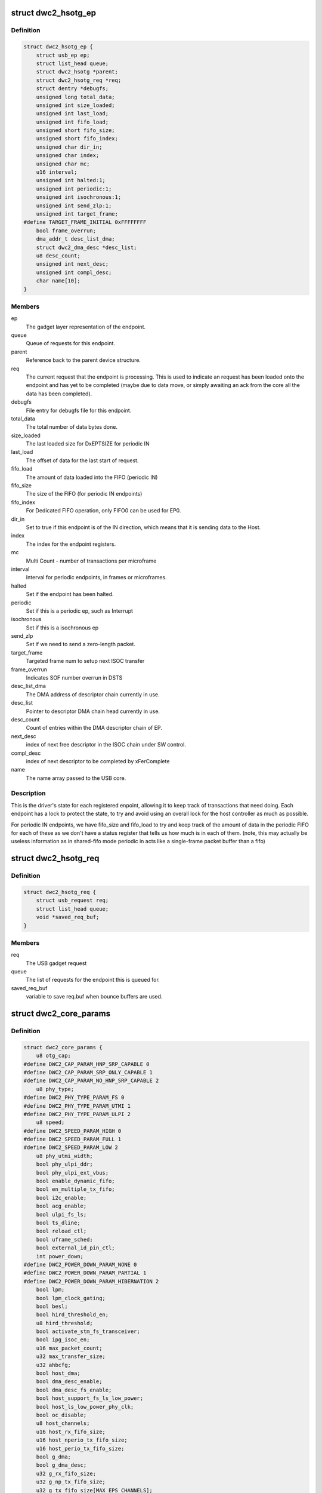 .. -*- coding: utf-8; mode: rst -*-
.. src-file: drivers/usb/dwc2/core.h

.. _`dwc2_hsotg_ep`:

struct dwc2_hsotg_ep
====================

.. c:type:: struct dwc2_hsotg_ep

    driver endpoint definition.

.. _`dwc2_hsotg_ep.definition`:

Definition
----------

.. code-block:: c

    struct dwc2_hsotg_ep {
        struct usb_ep ep;
        struct list_head queue;
        struct dwc2_hsotg *parent;
        struct dwc2_hsotg_req *req;
        struct dentry *debugfs;
        unsigned long total_data;
        unsigned int size_loaded;
        unsigned int last_load;
        unsigned int fifo_load;
        unsigned short fifo_size;
        unsigned short fifo_index;
        unsigned char dir_in;
        unsigned char index;
        unsigned char mc;
        u16 interval;
        unsigned int halted:1;
        unsigned int periodic:1;
        unsigned int isochronous:1;
        unsigned int send_zlp:1;
        unsigned int target_frame;
    #define TARGET_FRAME_INITIAL 0xFFFFFFFF
        bool frame_overrun;
        dma_addr_t desc_list_dma;
        struct dwc2_dma_desc *desc_list;
        u8 desc_count;
        unsigned int next_desc;
        unsigned int compl_desc;
        char name[10];
    }

.. _`dwc2_hsotg_ep.members`:

Members
-------

ep
    The gadget layer representation of the endpoint.

queue
    Queue of requests for this endpoint.

parent
    Reference back to the parent device structure.

req
    The current request that the endpoint is processing. This is
    used to indicate an request has been loaded onto the endpoint
    and has yet to be completed (maybe due to data move, or simply
    awaiting an ack from the core all the data has been completed).

debugfs
    File entry for debugfs file for this endpoint.

total_data
    The total number of data bytes done.

size_loaded
    The last loaded size for DxEPTSIZE for periodic IN

last_load
    The offset of data for the last start of request.

fifo_load
    The amount of data loaded into the FIFO (periodic IN)

fifo_size
    The size of the FIFO (for periodic IN endpoints)

fifo_index
    For Dedicated FIFO operation, only FIFO0 can be used for EP0.

dir_in
    Set to true if this endpoint is of the IN direction, which
    means that it is sending data to the Host.

index
    The index for the endpoint registers.

mc
    Multi Count - number of transactions per microframe

interval
    Interval for periodic endpoints, in frames or microframes.

halted
    Set if the endpoint has been halted.

periodic
    Set if this is a periodic ep, such as Interrupt

isochronous
    Set if this is a isochronous ep

send_zlp
    Set if we need to send a zero-length packet.

target_frame
    Targeted frame num to setup next ISOC transfer

frame_overrun
    Indicates SOF number overrun in DSTS

desc_list_dma
    The DMA address of descriptor chain currently in use.

desc_list
    Pointer to descriptor DMA chain head currently in use.

desc_count
    Count of entries within the DMA descriptor chain of EP.

next_desc
    index of next free descriptor in the ISOC chain under SW control.

compl_desc
    index of next descriptor to be completed by xFerComplete

name
    The name array passed to the USB core.

.. _`dwc2_hsotg_ep.description`:

Description
-----------

This is the driver's state for each registered enpoint, allowing it
to keep track of transactions that need doing. Each endpoint has a
lock to protect the state, to try and avoid using an overall lock
for the host controller as much as possible.

For periodic IN endpoints, we have fifo_size and fifo_load to try
and keep track of the amount of data in the periodic FIFO for each
of these as we don't have a status register that tells us how much
is in each of them. (note, this may actually be useless information
as in shared-fifo mode periodic in acts like a single-frame packet
buffer than a fifo)

.. _`dwc2_hsotg_req`:

struct dwc2_hsotg_req
=====================

.. c:type:: struct dwc2_hsotg_req

    data transfer request

.. _`dwc2_hsotg_req.definition`:

Definition
----------

.. code-block:: c

    struct dwc2_hsotg_req {
        struct usb_request req;
        struct list_head queue;
        void *saved_req_buf;
    }

.. _`dwc2_hsotg_req.members`:

Members
-------

req
    The USB gadget request

queue
    The list of requests for the endpoint this is queued for.

saved_req_buf
    variable to save req.buf when bounce buffers are used.

.. _`dwc2_core_params`:

struct dwc2_core_params
=======================

.. c:type:: struct dwc2_core_params

    Parameters for configuring the core

.. _`dwc2_core_params.definition`:

Definition
----------

.. code-block:: c

    struct dwc2_core_params {
        u8 otg_cap;
    #define DWC2_CAP_PARAM_HNP_SRP_CAPABLE 0
    #define DWC2_CAP_PARAM_SRP_ONLY_CAPABLE 1
    #define DWC2_CAP_PARAM_NO_HNP_SRP_CAPABLE 2
        u8 phy_type;
    #define DWC2_PHY_TYPE_PARAM_FS 0
    #define DWC2_PHY_TYPE_PARAM_UTMI 1
    #define DWC2_PHY_TYPE_PARAM_ULPI 2
        u8 speed;
    #define DWC2_SPEED_PARAM_HIGH 0
    #define DWC2_SPEED_PARAM_FULL 1
    #define DWC2_SPEED_PARAM_LOW 2
        u8 phy_utmi_width;
        bool phy_ulpi_ddr;
        bool phy_ulpi_ext_vbus;
        bool enable_dynamic_fifo;
        bool en_multiple_tx_fifo;
        bool i2c_enable;
        bool acg_enable;
        bool ulpi_fs_ls;
        bool ts_dline;
        bool reload_ctl;
        bool uframe_sched;
        bool external_id_pin_ctl;
        int power_down;
    #define DWC2_POWER_DOWN_PARAM_NONE 0
    #define DWC2_POWER_DOWN_PARAM_PARTIAL 1
    #define DWC2_POWER_DOWN_PARAM_HIBERNATION 2
        bool lpm;
        bool lpm_clock_gating;
        bool besl;
        bool hird_threshold_en;
        u8 hird_threshold;
        bool activate_stm_fs_transceiver;
        bool ipg_isoc_en;
        u16 max_packet_count;
        u32 max_transfer_size;
        u32 ahbcfg;
        bool host_dma;
        bool dma_desc_enable;
        bool dma_desc_fs_enable;
        bool host_support_fs_ls_low_power;
        bool host_ls_low_power_phy_clk;
        bool oc_disable;
        u8 host_channels;
        u16 host_rx_fifo_size;
        u16 host_nperio_tx_fifo_size;
        u16 host_perio_tx_fifo_size;
        bool g_dma;
        bool g_dma_desc;
        u32 g_rx_fifo_size;
        u32 g_np_tx_fifo_size;
        u32 g_tx_fifo_size[MAX_EPS_CHANNELS];
        bool change_speed_quirk;
    }

.. _`dwc2_core_params.members`:

Members
-------

otg_cap
    Specifies the OTG capabilities.
    0 - HNP and SRP capable
    1 - SRP Only capable
    2 - No HNP/SRP capable (always available)
    Defaults to best available option (0, 1, then 2)

phy_type
    Specifies the type of PHY interface to use. By default,
    the driver will automatically detect the phy_type.
    0 - Full Speed Phy
    1 - UTMI+ Phy
    2 - ULPI Phy
    Defaults to best available option (2, 1, then 0)

speed
    Specifies the maximum speed of operation in host and
    device mode. The actual speed depends on the speed of
    the attached device and the value of phy_type.
    0 - High Speed
    (default when phy_type is UTMI+ or ULPI)
    1 - Full Speed
    (default when phy_type is Full Speed)

phy_utmi_width
    Specifies the UTMI+ Data Width (in bits). This parameter
    is applicable for a phy_type of UTMI+ or ULPI. (For a
    ULPI phy_type, this parameter indicates the data width
    between the MAC and the ULPI Wrapper.) Also, this
    parameter is applicable only if the OTG_HSPHY_WIDTH cC
    parameter was set to "8 and 16 bits", meaning that the
    core has been configured to work at either data path
    width.
    8 or 16 (default 16 if available)

phy_ulpi_ddr
    Specifies whether the ULPI operates at double or single
    data rate. This parameter is only applicable if phy_type
    is ULPI.
    0 - single data rate ULPI interface with 8 bit wide
    data bus (default)
    1 - double data rate ULPI interface with 4 bit wide
    data bus

phy_ulpi_ext_vbus
    For a ULPI phy, specifies whether to use the internal or
    external supply to drive the VBus
    0 - Internal supply (default)
    1 - External supply

enable_dynamic_fifo
    0 - Use coreConsultant-specified FIFO size parameters
    1 - Allow dynamic FIFO sizing (default, if available)

en_multiple_tx_fifo
    Specifies whether dedicated per-endpoint transmit FIFOs
    are enabled for non-periodic IN endpoints in device
    mode.

i2c_enable
    Specifies whether to use the I2Cinterface for a full
    speed PHY. This parameter is only applicable if phy_type
    is FS.
    0 - No (default)
    1 - Yes

acg_enable
    For enabling Active Clock Gating in the controller
    0 - No
    1 - Yes

ulpi_fs_ls
    Make ULPI phy operate in FS/LS mode only
    0 - No (default)
    1 - Yes

ts_dline
    Enable Term Select Dline pulsing
    0 - No (default)
    1 - Yes

reload_ctl
    Allow dynamic reloading of HFIR register during runtime
    0 - No (default for core < 2.92a)
    1 - Yes (default for core >= 2.92a)

uframe_sched
    True to enable the microframe scheduler

external_id_pin_ctl
    Specifies whether ID pin is handled externally.
    Disable CONIDSTSCHNG controller interrupt in such
    case.
    0 - No (default)
    1 - Yes

power_down
    Specifies whether the controller support power_down.
    If power_down is enabled, the controller will enter
    power_down in both peripheral and host mode when
    needed.
    0 - No (default)
    1 - Partial power down
    2 - Hibernation

lpm
    Enable LPM support.
    0 - No
    1 - Yes

lpm_clock_gating
    Enable core PHY clock gating.
    0 - No
    1 - Yes

besl
    Enable LPM Errata support.
    0 - No
    1 - Yes

hird_threshold_en
    HIRD or HIRD Threshold enable.
    0 - No
    1 - Yes

hird_threshold
    Value of BESL or HIRD Threshold.

activate_stm_fs_transceiver
    Activate internal transceiver using GGPIO
    register.
    0 - Deactivate the transceiver (default)
    1 - Activate the transceiver

ipg_isoc_en
    Indicates the IPG supports is enabled or disabled.
    0 - Disable (default)
    1 - Enable

max_packet_count
    The maximum number of packets in a transfer
    15 to 511
    Actual maximum value is autodetected and also
    the default.

max_transfer_size
    The maximum transfer size supported, in bytes
    2047 to 65,535
    Actual maximum value is autodetected and also
    the default.

ahbcfg
    This field allows the default value of the GAHBCFG
    register to be overridden
    -1         - GAHBCFG value will be set to 0x06
    (INCR, default)
    all others - GAHBCFG value will be overridden with
    this value
    Not all bits can be controlled like this, the
    bits defined by GAHBCFG_CTRL_MASK are controlled
    by the driver and are ignored in this
    configuration value.

host_dma
    Specifies whether to use slave or DMA mode for accessing
    the data FIFOs. The driver will automatically detect the
    value for this parameter if none is specified.
    0 - Slave (always available)
    1 - DMA (default, if available)

dma_desc_enable
    When DMA mode is enabled, specifies whether to use
    address DMA mode or descriptor DMA mode for accessing
    the data FIFOs. The driver will automatically detect the
    value for this if none is specified.
    0 - Address DMA
    1 - Descriptor DMA (default, if available)

dma_desc_fs_enable
    When DMA mode is enabled, specifies whether to use
    address DMA mode or descriptor DMA mode for accessing
    the data FIFOs in Full Speed mode only. The driver
    will automatically detect the value for this if none is
    specified.
    0 - Address DMA
    1 - Descriptor DMA in FS (default, if available)

host_support_fs_ls_low_power
    Specifies whether low power mode is supported
    when attached to a Full Speed or Low Speed device in
    host mode.
    0 - Don't support low power mode (default)
    1 - Support low power mode

host_ls_low_power_phy_clk
    Specifies the PHY clock rate in low power mode
    when connected to a Low Speed device in host
    mode. This parameter is applicable only if
    host_support_fs_ls_low_power is enabled.
    0 - 48 MHz
    (default when phy_type is UTMI+ or ULPI)
    1 - 6 MHz
    (default when phy_type is Full Speed)

oc_disable
    Flag to disable overcurrent condition.
    0 - Allow overcurrent condition to get detected
    1 - Disable overcurrent condtion to get detected

host_channels
    The number of host channel registers to use
    1 to 16
    Actual maximum value is autodetected and also
    the default.

host_rx_fifo_size
    Number of 4-byte words in the Rx FIFO in host mode when
    dynamic FIFO sizing is enabled
    16 to 32768
    Actual maximum value is autodetected and also
    the default.

host_nperio_tx_fifo_size
    Number of 4-byte words in the non-periodic Tx FIFO
    in host mode when dynamic FIFO sizing is enabled
    16 to 32768
    Actual maximum value is autodetected and also
    the default.

host_perio_tx_fifo_size
    Number of 4-byte words in the periodic Tx FIFO in
    host mode when dynamic FIFO sizing is enabled
    16 to 32768
    Actual maximum value is autodetected and also
    the default.

g_dma
    Enables gadget dma usage (default: autodetect).

g_dma_desc
    Enables gadget descriptor DMA (default: autodetect).

g_rx_fifo_size
    The periodic rx fifo size for the device, in
    DWORDS from 16-32768 (default: 2048 if
    possible, otherwise autodetect).

g_np_tx_fifo_size
    The non-periodic tx fifo size for the device in
    DWORDS from 16-32768 (default: 1024 if
    possible, otherwise autodetect).

g_tx_fifo_size
    An array of TX fifo sizes in dedicated fifo
    mode. Each value corresponds to one EP
    starting from EP1 (max 15 values). Sizes are
    in DWORDS with possible values from from
    16-32768 (default: 256, 256, 256, 256, 768,
    768, 768, 768, 0, 0, 0, 0, 0, 0, 0).

change_speed_quirk
    Change speed configuration to DWC2_SPEED_PARAM_FULL
    while full&low speed device connect. And change speed
    back to DWC2_SPEED_PARAM_HIGH while device is gone.
    0 - No (default)
    1 - Yes

.. _`dwc2_core_params.description`:

Description
-----------

The following parameters may be specified when starting the module. These
parameters define how the DWC_otg controller should be configured. A
value of -1 (or any other out of range value) for any parameter means
to read the value from hardware (if possible) or use the builtin
default described above.

.. _`dwc2_hw_params`:

struct dwc2_hw_params
=====================

.. c:type:: struct dwc2_hw_params

    Autodetected parameters.

.. _`dwc2_hw_params.definition`:

Definition
----------

.. code-block:: c

    struct dwc2_hw_params {
        unsigned op_mode:3;
        unsigned arch:2;
        unsigned dma_desc_enable:1;
        unsigned enable_dynamic_fifo:1;
        unsigned en_multiple_tx_fifo:1;
        unsigned rx_fifo_size:16;
        unsigned host_nperio_tx_fifo_size:16;
        unsigned dev_nperio_tx_fifo_size:16;
        unsigned host_perio_tx_fifo_size:16;
        unsigned nperio_tx_q_depth:3;
        unsigned host_perio_tx_q_depth:3;
        unsigned dev_token_q_depth:5;
        unsigned max_transfer_size:26;
        unsigned max_packet_count:11;
        unsigned host_channels:5;
        unsigned hs_phy_type:2;
        unsigned fs_phy_type:2;
        unsigned i2c_enable:1;
        unsigned acg_enable:1;
        unsigned num_dev_ep:4;
        unsigned num_dev_in_eps : 4;
        unsigned num_dev_perio_in_ep:4;
        unsigned total_fifo_size:16;
        unsigned power_optimized:1;
        unsigned hibernation:1;
        unsigned utmi_phy_data_width:2;
        unsigned lpm_mode:1;
        unsigned ipg_isoc_en:1;
        u32 snpsid;
        u32 dev_ep_dirs;
        u32 g_tx_fifo_size[MAX_EPS_CHANNELS];
    }

.. _`dwc2_hw_params.members`:

Members
-------

op_mode
    Mode of Operation
    0 - HNP- and SRP-Capable OTG (Host & Device)
    1 - SRP-Capable OTG (Host & Device)
    2 - Non-HNP and Non-SRP Capable OTG (Host & Device)
    3 - SRP-Capable Device
    4 - Non-OTG Device
    5 - SRP-Capable Host
    6 - Non-OTG Host

arch
    Architecture
    0 - Slave only
    1 - External DMA
    2 - Internal DMA

dma_desc_enable
    When DMA mode is enabled, specifies whether to use
    address DMA mode or descriptor DMA mode for accessing
    the data FIFOs. The driver will automatically detect the
    value for this if none is specified.
    0 - Address DMA
    1 - Descriptor DMA (default, if available)

enable_dynamic_fifo
    0 - Use coreConsultant-specified FIFO size parameters
    1 - Allow dynamic FIFO sizing (default, if available)

en_multiple_tx_fifo
    Specifies whether dedicated per-endpoint transmit FIFOs
    are enabled for non-periodic IN endpoints in device
    mode.

rx_fifo_size
    Number of 4-byte words in the  Rx FIFO when dynamic
    FIFO sizing is enabled 16 to 32768
    Actual maximum value is autodetected and also
    the default.

host_nperio_tx_fifo_size
    Number of 4-byte words in the non-periodic Tx FIFO
    in host mode when dynamic FIFO sizing is enabled
    16 to 32768
    Actual maximum value is autodetected and also
    the default.

dev_nperio_tx_fifo_size
    Number of 4-byte words in the non-periodic Tx FIFO
    in device mode when dynamic FIFO sizing is enabled
    16 to 32768
    Actual maximum value is autodetected and also
    the default.

host_perio_tx_fifo_size
    Number of 4-byte words in the periodic Tx FIFO in
    host mode when dynamic FIFO sizing is enabled
    16 to 32768
    Actual maximum value is autodetected and also
    the default.

nperio_tx_q_depth
    Non-Periodic Request Queue Depth
    2, 4 or 8

host_perio_tx_q_depth
    Host Mode Periodic Request Queue Depth
    2, 4 or 8

dev_token_q_depth
    Device Mode IN Token Sequence Learning Queue
    Depth
    0 to 30

max_transfer_size
    The maximum transfer size supported, in bytes
    2047 to 65,535
    Actual maximum value is autodetected and also
    the default.

max_packet_count
    The maximum number of packets in a transfer
    15 to 511
    Actual maximum value is autodetected and also
    the default.

host_channels
    The number of host channel registers to use
    1 to 16
    Actual maximum value is autodetected and also
    the default.

hs_phy_type
    High-speed PHY interface type
    0 - High-speed interface not supported
    1 - UTMI+
    2 - ULPI
    3 - UTMI+ and ULPI

fs_phy_type
    Full-speed PHY interface type
    0 - Full speed interface not supported
    1 - Dedicated full speed interface
    2 - FS pins shared with UTMI+ pins
    3 - FS pins shared with ULPI pins

i2c_enable
    Specifies whether to use the I2Cinterface for a full
    speed PHY. This parameter is only applicable if phy_type
    is FS.
    0 - No (default)
    1 - Yes

acg_enable
    For enabling Active Clock Gating in the controller
    0 - Disable
    1 - Enable

num_dev_ep
    Number of device endpoints available

num_dev_in_eps
    Number of device IN endpoints available

num_dev_perio_in_ep
    Number of device periodic IN endpoints
    available

total_fifo_size
    Total internal RAM for FIFOs (bytes)

power_optimized
    Are power optimizations enabled?

hibernation
    Is hibernation enabled?

utmi_phy_data_width
    UTMI+ PHY data width
    0 - 8 bits
    1 - 16 bits
    2 - 8 or 16 bits

lpm_mode
    For enabling Link Power Management in the controller
    0 - Disable
    1 - Enable

ipg_isoc_en
    This feature indicates that the controller supports
    the worst-case scenario of Rx followed by Rx
    Interpacket Gap (IPG) (32 bitTimes) as per the utmi
    specification for any token following ISOC OUT token.
    0 - Don't support
    1 - Support

snpsid
    Value from SNPSID register

dev_ep_dirs
    Direction of device endpoints (GHWCFG1)

g_tx_fifo_size
    Power-on values of TxFIFO sizes

.. _`dwc2_hw_params.description`:

Description
-----------

These parameters are the various parameters read from hardware
registers during initialization. They typically contain the best
supported or maximum value that can be configured in the
corresponding dwc2_core_params value.

The values that are not in dwc2_core_params are documented below.

.. _`dwc2_gregs_backup`:

struct dwc2_gregs_backup
========================

.. c:type:: struct dwc2_gregs_backup

    Holds global registers state before entering partial power down

.. _`dwc2_gregs_backup.definition`:

Definition
----------

.. code-block:: c

    struct dwc2_gregs_backup {
        u32 gotgctl;
        u32 gintmsk;
        u32 gahbcfg;
        u32 gusbcfg;
        u32 grxfsiz;
        u32 gnptxfsiz;
        u32 gi2cctl;
        u32 glpmcfg;
        u32 pcgcctl;
        u32 pcgcctl1;
        u32 gdfifocfg;
        u32 gpwrdn;
        bool valid;
    }

.. _`dwc2_gregs_backup.members`:

Members
-------

gotgctl
    Backup of GOTGCTL register

gintmsk
    Backup of GINTMSK register

gahbcfg
    Backup of GAHBCFG register

gusbcfg
    Backup of GUSBCFG register

grxfsiz
    Backup of GRXFSIZ register

gnptxfsiz
    Backup of GNPTXFSIZ register

gi2cctl
    Backup of GI2CCTL register

glpmcfg
    Backup of GLPMCFG register

pcgcctl
    Backup of PCGCCTL register

pcgcctl1
    Backup of PCGCCTL1 register

gdfifocfg
    Backup of GDFIFOCFG register

gpwrdn
    Backup of GPWRDN register

valid
    True if registers values backuped.

.. _`dwc2_dregs_backup`:

struct dwc2_dregs_backup
========================

.. c:type:: struct dwc2_dregs_backup

    Holds device registers state before entering partial power down

.. _`dwc2_dregs_backup.definition`:

Definition
----------

.. code-block:: c

    struct dwc2_dregs_backup {
        u32 dcfg;
        u32 dctl;
        u32 daintmsk;
        u32 diepmsk;
        u32 doepmsk;
        u32 diepctl[MAX_EPS_CHANNELS];
        u32 dieptsiz[MAX_EPS_CHANNELS];
        u32 diepdma[MAX_EPS_CHANNELS];
        u32 doepctl[MAX_EPS_CHANNELS];
        u32 doeptsiz[MAX_EPS_CHANNELS];
        u32 doepdma[MAX_EPS_CHANNELS];
        u32 dtxfsiz[MAX_EPS_CHANNELS];
        bool valid;
    }

.. _`dwc2_dregs_backup.members`:

Members
-------

dcfg
    Backup of DCFG register

dctl
    Backup of DCTL register

daintmsk
    Backup of DAINTMSK register

diepmsk
    Backup of DIEPMSK register

doepmsk
    Backup of DOEPMSK register

diepctl
    Backup of DIEPCTL register

dieptsiz
    Backup of DIEPTSIZ register

diepdma
    Backup of DIEPDMA register

doepctl
    Backup of DOEPCTL register

doeptsiz
    Backup of DOEPTSIZ register

doepdma
    Backup of DOEPDMA register

dtxfsiz
    Backup of DTXFSIZ registers for each endpoint

valid
    True if registers values backuped.

.. _`dwc2_hregs_backup`:

struct dwc2_hregs_backup
========================

.. c:type:: struct dwc2_hregs_backup

    Holds host registers state before entering partial power down

.. _`dwc2_hregs_backup.definition`:

Definition
----------

.. code-block:: c

    struct dwc2_hregs_backup {
        u32 hcfg;
        u32 haintmsk;
        u32 hcintmsk[MAX_EPS_CHANNELS];
        u32 hprt0;
        u32 hfir;
        u32 hptxfsiz;
        bool valid;
    }

.. _`dwc2_hregs_backup.members`:

Members
-------

hcfg
    Backup of HCFG register

haintmsk
    Backup of HAINTMSK register

hcintmsk
    Backup of HCINTMSK register

hprt0
    Backup of HPTR0 register

hfir
    Backup of HFIR register

hptxfsiz
    Backup of HPTXFSIZ register

valid
    True if registers values backuped.

.. _`dwc2_hsotg`:

struct dwc2_hsotg
=================

.. c:type:: struct dwc2_hsotg

    Holds the state of the driver, including the non-periodic and periodic schedules

.. _`dwc2_hsotg.definition`:

Definition
----------

.. code-block:: c

    struct dwc2_hsotg {
        struct device *dev;
        void __iomem *regs;
        struct dwc2_hw_params hw_params;
        struct dwc2_core_params params;
        enum usb_otg_state op_state;
        enum usb_dr_mode dr_mode;
        unsigned int hcd_enabled:1;
        unsigned int gadget_enabled:1;
        unsigned int ll_hw_enabled:1;
        unsigned int hibernated:1;
        u16 frame_number;
        struct phy *phy;
        struct usb_phy *uphy;
        struct dwc2_hsotg_plat *plat;
        struct regulator_bulk_data supplies[DWC2_NUM_SUPPLIES];
        struct regulator *vbus_supply;
        u32 phyif;
        spinlock_t lock;
        void *priv;
        int irq;
        struct clk *clk;
        struct reset_control *reset;
        struct reset_control *reset_ecc;
        unsigned int queuing_high_bandwidth:1;
        unsigned int srp_success:1;
        struct workqueue_struct *wq_otg;
        struct work_struct wf_otg;
        struct timer_list wkp_timer;
        enum dwc2_lx_state lx_state;
        struct dwc2_gregs_backup gr_backup;
        struct dwc2_dregs_backup dr_backup;
        struct dwc2_hregs_backup hr_backup;
        struct dentry *debug_root;
        struct debugfs_regset32 *regset;
    #define DWC2_CORE_REV_2_71a 0x4f54271a
    #define DWC2_CORE_REV_2_72a 0x4f54272a
    #define DWC2_CORE_REV_2_80a 0x4f54280a
    #define DWC2_CORE_REV_2_90a 0x4f54290a
    #define DWC2_CORE_REV_2_91a 0x4f54291a
    #define DWC2_CORE_REV_2_92a 0x4f54292a
    #define DWC2_CORE_REV_2_94a 0x4f54294a
    #define DWC2_CORE_REV_3_00a 0x4f54300a
    #define DWC2_CORE_REV_3_10a 0x4f54310a
    #define DWC2_CORE_REV_4_00a 0x4f54400a
    #define DWC2_FS_IOT_REV_1_00a 0x5531100a
    #define DWC2_HS_IOT_REV_1_00a 0x5532100a
    #define DWC2_OTG_ID 0x4f540000
    #define DWC2_FS_IOT_ID 0x55310000
    #define DWC2_HS_IOT_ID 0x55320000
    #if IS_ENABLED(CONFIG_USB_DWC2_HOST) || IS_ENABLED(CONFIG_USB_DWC2_DUAL_ROLE)
        union dwc2_hcd_internal_flags {
            u32 d32;
            struct {
                unsigned port_connect_status_change:1;
                unsigned port_connect_status:1;
                unsigned port_reset_change:1;
                unsigned port_enable_change:1;
                unsigned port_suspend_change:1;
                unsigned port_over_current_change:1;
                unsigned port_l1_change:1;
                unsigned reserved:25;
            } b;
        } flags;
        struct list_head non_periodic_sched_inactive;
        struct list_head non_periodic_sched_waiting;
        struct list_head non_periodic_sched_active;
        struct list_head *non_periodic_qh_ptr;
        struct list_head periodic_sched_inactive;
        struct list_head periodic_sched_ready;
        struct list_head periodic_sched_assigned;
        struct list_head periodic_sched_queued;
        struct list_head split_order;
        u16 periodic_usecs;
        unsigned long hs_periodic_bitmap[ DIV_ROUND_UP(DWC2_HS_SCHEDULE_US, BITS_PER_LONG)];
        u16 periodic_qh_count;
        bool bus_suspended;
        bool new_connection;
        u16 last_frame_num;
    #ifdef CONFIG_USB_DWC2_TRACK_MISSED_SOFS
    #define FRAME_NUM_ARRAY_SIZE 1000
        u16 *frame_num_array;
        u16 *last_frame_num_array;
        int frame_num_idx;
        int dumped_frame_num_array;
    #endif
        struct list_head free_hc_list;
        int periodic_channels;
        int non_periodic_channels;
        int available_host_channels;
        struct dwc2_host_chan *hc_ptr_array[MAX_EPS_CHANNELS];
        u8 *status_buf;
        dma_addr_t status_buf_dma;
    #define DWC2_HCD_STATUS_BUF_SIZE 64
        struct delayed_work start_work;
        struct delayed_work reset_work;
        u8 otg_port;
        u32 *frame_list;
        dma_addr_t frame_list_dma;
        u32 frame_list_sz;
        struct kmem_cache *desc_gen_cache;
        struct kmem_cache *desc_hsisoc_cache;
        struct kmem_cache *unaligned_cache;
    #define DWC2_KMEM_UNALIGNED_BUF_SIZE 1024
    #endif
    #if IS_ENABLED(CONFIG_USB_DWC2_PERIPHERAL) || \
        IS_ENABLED(CONFIG_USB_DWC2_DUAL_ROLE) struct usb_gadget_driver *driver;
        int fifo_mem;
        unsigned int dedicated_fifos:1;
        unsigned char num_of_eps;
        u32 fifo_map;
        struct usb_request *ep0_reply;
        struct usb_request *ctrl_req;
        void *ep0_buff;
        void *ctrl_buff;
        enum dwc2_ep0_state ep0_state;
        u8 test_mode;
        dma_addr_t setup_desc_dma[2];
        struct dwc2_dma_desc *setup_desc[2];
        dma_addr_t ctrl_in_desc_dma;
        struct dwc2_dma_desc *ctrl_in_desc;
        dma_addr_t ctrl_out_desc_dma;
        struct dwc2_dma_desc *ctrl_out_desc;
        struct usb_gadget gadget;
        unsigned int enabled:1;
        unsigned int connected:1;
        unsigned int remote_wakeup_allowed:1;
        struct dwc2_hsotg_ep *eps_in[MAX_EPS_CHANNELS];
        struct dwc2_hsotg_ep *eps_out[MAX_EPS_CHANNELS];
    #endif
    }

.. _`dwc2_hsotg.members`:

Members
-------

dev
    The struct device pointer

regs
    Pointer to controller regs

hw_params
    Parameters that were autodetected from the
    hardware registers

params
    Parameters that define how the core should be configured

op_state
    The operational State, during transitions (a_host=>
    a_peripheral and b_device=>b_host) this may not match
    the core, but allows the software to determine
    transitions

dr_mode
    Requested mode of operation, one of following:
    - USB_DR_MODE_PERIPHERAL
    - USB_DR_MODE_HOST
    - USB_DR_MODE_OTG

hcd_enabled
    Host mode sub-driver initialization indicator.

gadget_enabled
    Peripheral mode sub-driver initialization indicator.

ll_hw_enabled
    Status of low-level hardware resources.

hibernated
    True if core is hibernated

frame_number
    Frame number read from the core. For both device
    and host modes. The value ranges are from 0
    to HFNUM_MAX_FRNUM.

phy
    The otg phy transceiver structure for phy control.

uphy
    The otg phy transceiver structure for old USB phy
    control.

plat
    The platform specific configuration data. This can be
    removed once all SoCs support usb transceiver.

supplies
    Definition of USB power supplies

vbus_supply
    Regulator supplying vbus.

phyif
    PHY interface width

lock
    Spinlock that protects all the driver data structures

priv
    Stores a pointer to the struct usb_hcd

irq
    Interrupt request line number

clk
    Pointer to otg clock

reset
    Pointer to dwc2 reset controller

reset_ecc
    Pointer to dwc2 optional reset controller in Stratix10.

queuing_high_bandwidth
    True if multiple packets of a high-bandwidth
    transfer are in process of being queued

srp_success
    Stores status of SRP request in the case of a FS PHY
    with an I2C interface

wq_otg
    Workqueue object used for handling of some interrupts

wf_otg
    Work object for handling Connector ID Status Change
    interrupt

wkp_timer
    Timer object for handling Wakeup Detected interrupt

lx_state
    Lx state of connected device

gr_backup
    Backup of global registers during suspend

dr_backup
    Backup of device registers during suspend

hr_backup
    Backup of host registers during suspend

debug_root
    Root directrory for debugfs.

regset
    A pointer to a struct debugfs_regset32, which contains
    a pointer to an array of register definitions, the
    array size and the base address where the register bank
    is to be found.

flags
    Flags for handling root port state changes

flags.d32
    Contain all root port flags

flags.b
    Separate root port flags from each other

flags.b.port_connect_status_change
    True if root port connect status
    changed

flags.b.port_connect_status
    True if device connected to root port

flags.b.port_reset_change
    True if root port reset status changed

flags.b.port_enable_change
    True if root port enable status changed

flags.b.port_suspend_change
    True if root port suspend status changed

flags.b.port_over_current_change
    True if root port over current state
    changed.

flags.b.port_l1_change
    True if root port l1 status changed

flags.b.reserved
    Reserved bits of root port register

non_periodic_sched_inactive
    Inactive QHs in the non-periodic schedule.
    Transfers associated with these QHs are not currently
    assigned to a host channel.

non_periodic_sched_waiting
    Waiting QHs in the non-periodic schedule.
    Transfers associated with these QHs are not currently
    assigned to a host channel.

non_periodic_sched_active
    Active QHs in the non-periodic schedule.
    Transfers associated with these QHs are currently
    assigned to a host channel.

non_periodic_qh_ptr
    Pointer to next QH to process in the active
    non-periodic schedule

periodic_sched_inactive
    Inactive QHs in the periodic schedule. This is a
    list of QHs for periodic transfers that are \_not_
    scheduled for the next frame. Each QH in the list has an
    interval counter that determines when it needs to be
    scheduled for execution. This scheduling mechanism
    allows only a simple calculation for periodic bandwidth
    used (i.e. must assume that all periodic transfers may
    need to execute in the same frame). However, it greatly
    simplifies scheduling and should be sufficient for the
    vast majority of OTG hosts, which need to connect to a
    small number of peripherals at one time. Items move from
    this list to periodic_sched_ready when the QH interval
    counter is 0 at SOF.

periodic_sched_ready
    List of periodic QHs that are ready for execution in
    the next frame, but have not yet been assigned to host
    channels. Items move from this list to
    periodic_sched_assigned as host channels become
    available during the current frame.

periodic_sched_assigned
    List of periodic QHs to be executed in the next
    frame that are assigned to host channels. Items move
    from this list to periodic_sched_queued as the
    transactions for the QH are queued to the DWC_otg
    controller.

periodic_sched_queued
    List of periodic QHs that have been queued for
    execution. Items move from this list to either
    periodic_sched_inactive or periodic_sched_ready when the
    channel associated with the transfer is released. If the
    interval for the QH is 1, the item moves to
    periodic_sched_ready because it must be rescheduled for
    the next frame. Otherwise, the item moves to
    periodic_sched_inactive.

split_order
    List keeping track of channels doing splits, in order.

periodic_usecs
    Total bandwidth claimed so far for periodic transfers.
    This value is in microseconds per (micro)frame. The
    assumption is that all periodic transfers may occur in
    the same (micro)frame.

hs_periodic_bitmap
    Bitmap used by the microframe scheduler any time the
    host is in high speed mode; low speed schedules are
    stored elsewhere since we need one per TT.

periodic_qh_count
    Count of periodic QHs, if using several eps. Used for
    SOF enable/disable.

bus_suspended
    True if bus is suspended

new_connection
    Used in host mode. True if there are new connected
    device

last_frame_num
    Number of last frame. Range from 0 to  32768

frame_num_array
    Used only  if CONFIG_USB_DWC2_TRACK_MISSED_SOFS is
    defined, for missed SOFs tracking. Array holds that
    frame numbers, which not equal to last_frame_num +1

last_frame_num_array
    Used only  if CONFIG_USB_DWC2_TRACK_MISSED_SOFS is
    defined, for missed SOFs tracking.
    If current_frame_number != last_frame_num+1
    then last_frame_num added to this array

frame_num_idx
    Actual size of frame_num_array and last_frame_num_array

dumped_frame_num_array
    1 - if missed SOFs frame numbers dumbed
    0 - if missed SOFs frame numbers not dumbed

free_hc_list
    Free host channels in the controller. This is a list of
    struct dwc2_host_chan items.

periodic_channels
    Number of host channels assigned to periodic transfers.
    Currently assuming that there is a dedicated host
    channel for each periodic transaction and at least one
    host channel is available for non-periodic transactions.

non_periodic_channels
    Number of host channels assigned to non-periodic
    transfers

available_host_channels
    Number of host channels available for the
    microframe scheduler to use

hc_ptr_array
    Array of pointers to the host channel descriptors.
    Allows accessing a host channel descriptor given the
    host channel number. This is useful in interrupt
    handlers.

status_buf
    Buffer used for data received during the status phase of
    a control transfer.

status_buf_dma
    DMA address for status_buf

start_work
    Delayed work for handling host A-cable connection

reset_work
    Delayed work for handling a port reset

otg_port
    OTG port number

frame_list
    Frame list

frame_list_dma
    Frame list DMA address

frame_list_sz
    Frame list size

desc_gen_cache
    Kmem cache for generic descriptors

desc_hsisoc_cache
    Kmem cache for hs isochronous descriptors

unaligned_cache
    Kmem cache for DMA mode to handle non-aligned buf

driver
    USB gadget driver

fifo_mem
    Total internal RAM for FIFOs (bytes)

dedicated_fifos
    Set if the hardware has dedicated IN-EP fifos.

num_of_eps
    Number of available EPs (excluding EP0)

fifo_map
    Each bit intend for concrete fifo. If that bit is set,
    then that fifo is used

ep0_reply
    Request used for ep0 reply.

ctrl_req
    Request for EP0 control packets.

ep0_buff
    Buffer for EP0 reply data, if needed.

ctrl_buff
    Buffer for EP0 control requests.

ep0_state
    EP0 control transfers state

test_mode
    USB test mode requested by the host

setup_desc_dma
    EP0 setup stage desc chain DMA address

setup_desc
    EP0 setup stage desc chain pointer

ctrl_in_desc_dma
    EP0 IN data phase desc chain DMA address

ctrl_in_desc
    EP0 IN data phase desc chain pointer

ctrl_out_desc_dma
    EP0 OUT data phase desc chain DMA address

ctrl_out_desc
    EP0 OUT data phase desc chain pointer

gadget
    Represents a usb slave device

enabled
    Indicates the enabling state of controller

connected
    Used in slave mode. True if device connected with host

remote_wakeup_allowed
    True if device is allowed to wake-up host by
    remote-wakeup signalling

eps_in
    The IN endpoints being supplied to the gadget framework

eps_out
    The OUT endpoints being supplied to the gadget framework

.. This file was automatic generated / don't edit.

